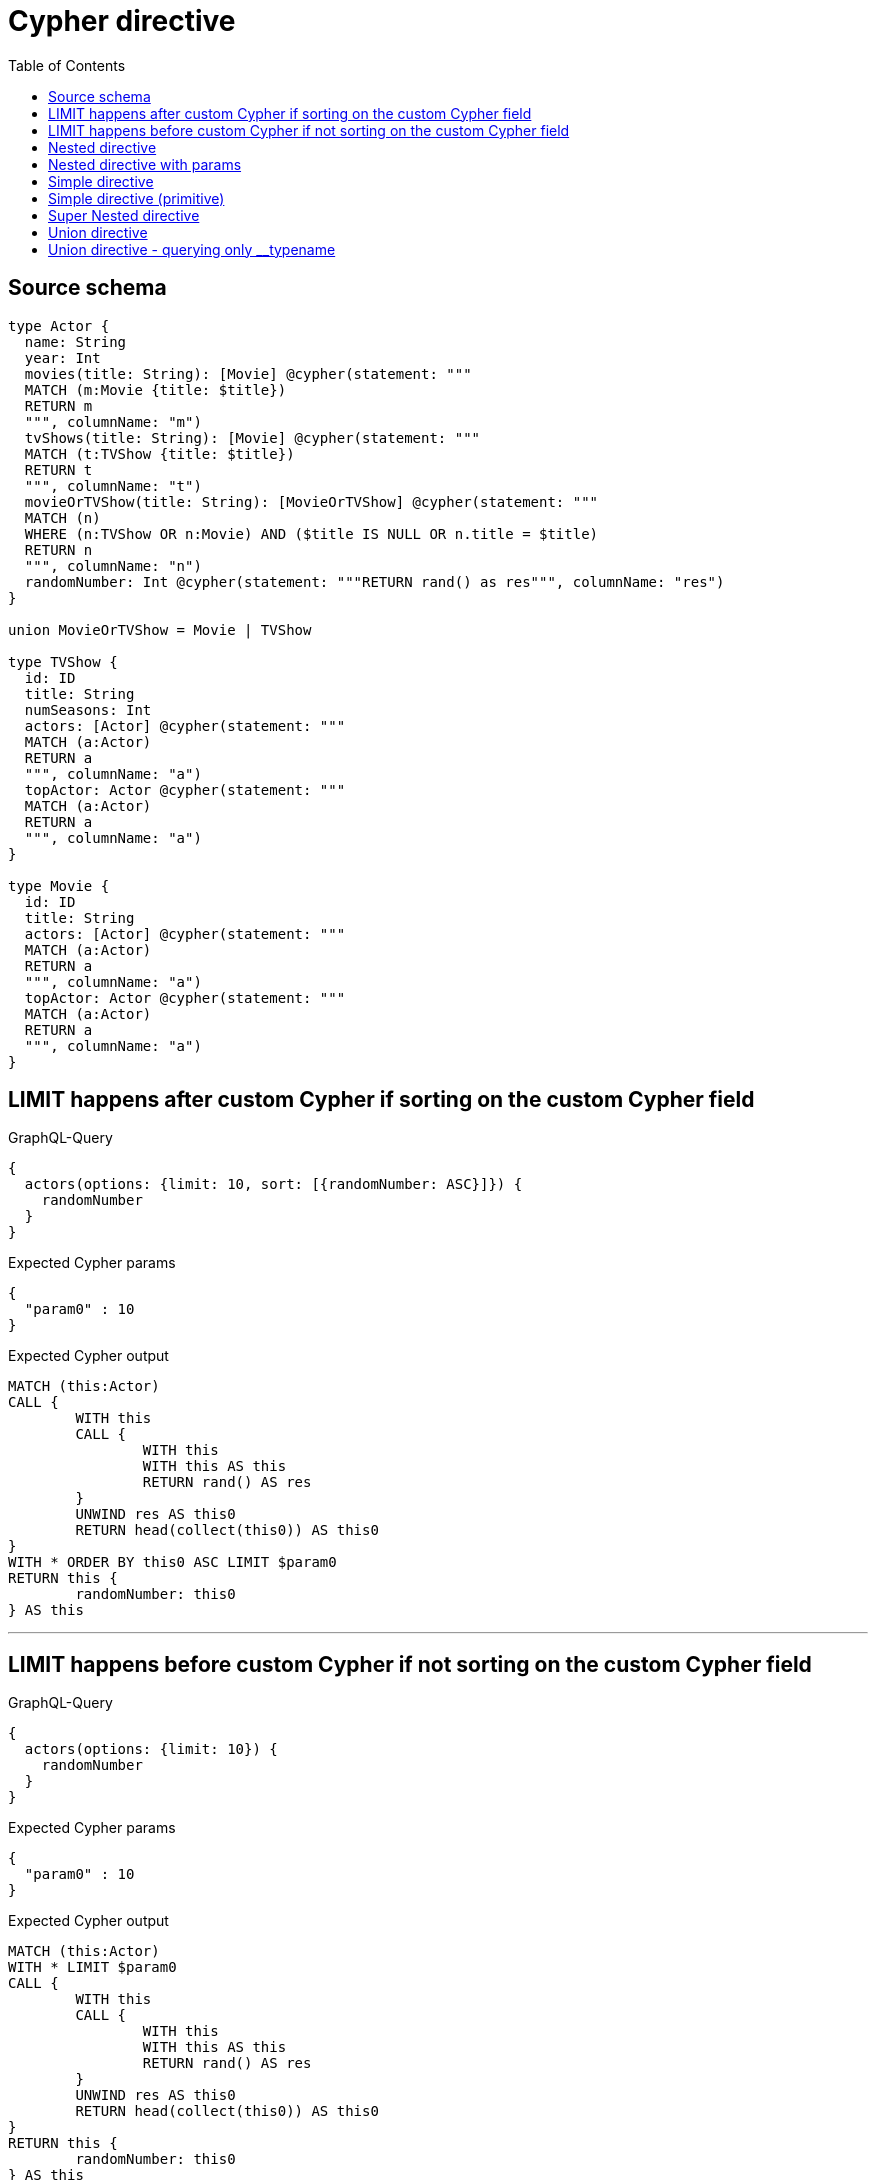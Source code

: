 :toc:

= Cypher directive

== Source schema

[source,graphql,schema=true]
----
type Actor {
  name: String
  year: Int
  movies(title: String): [Movie] @cypher(statement: """
  MATCH (m:Movie {title: $title})
  RETURN m
  """, columnName: "m")
  tvShows(title: String): [Movie] @cypher(statement: """
  MATCH (t:TVShow {title: $title})
  RETURN t
  """, columnName: "t")
  movieOrTVShow(title: String): [MovieOrTVShow] @cypher(statement: """
  MATCH (n)
  WHERE (n:TVShow OR n:Movie) AND ($title IS NULL OR n.title = $title)
  RETURN n
  """, columnName: "n")
  randomNumber: Int @cypher(statement: """RETURN rand() as res""", columnName: "res")
}

union MovieOrTVShow = Movie | TVShow

type TVShow {
  id: ID
  title: String
  numSeasons: Int
  actors: [Actor] @cypher(statement: """
  MATCH (a:Actor)
  RETURN a
  """, columnName: "a")
  topActor: Actor @cypher(statement: """
  MATCH (a:Actor)
  RETURN a
  """, columnName: "a")
}

type Movie {
  id: ID
  title: String
  actors: [Actor] @cypher(statement: """
  MATCH (a:Actor)
  RETURN a
  """, columnName: "a")
  topActor: Actor @cypher(statement: """
  MATCH (a:Actor)
  RETURN a
  """, columnName: "a")
}
----
== LIMIT happens after custom Cypher if sorting on the custom Cypher field

.GraphQL-Query
[source,graphql]
----
{
  actors(options: {limit: 10, sort: [{randomNumber: ASC}]}) {
    randomNumber
  }
}
----

.Expected Cypher params
[source,json]
----
{
  "param0" : 10
}
----

.Expected Cypher output
[source,cypher]
----
MATCH (this:Actor)
CALL {
	WITH this
	CALL {
		WITH this
		WITH this AS this
		RETURN rand() AS res
	}
	UNWIND res AS this0
	RETURN head(collect(this0)) AS this0
}
WITH * ORDER BY this0 ASC LIMIT $param0
RETURN this {
	randomNumber: this0
} AS this
----

'''

== LIMIT happens before custom Cypher if not sorting on the custom Cypher field

.GraphQL-Query
[source,graphql]
----
{
  actors(options: {limit: 10}) {
    randomNumber
  }
}
----

.Expected Cypher params
[source,json]
----
{
  "param0" : 10
}
----

.Expected Cypher output
[source,cypher]
----
MATCH (this:Actor)
WITH * LIMIT $param0
CALL {
	WITH this
	CALL {
		WITH this
		WITH this AS this
		RETURN rand() AS res
	}
	UNWIND res AS this0
	RETURN head(collect(this0)) AS this0
}
RETURN this {
	randomNumber: this0
} AS this
----

'''

== Nested directive

.GraphQL-Query
[source,graphql]
----
{
  movies {
    title
    topActor {
      name
      movies(title: "some title") {
        title
      }
    }
  }
}
----

.Expected Cypher params
[source,json]
----
{
  "param0" : "some title"
}
----

.Expected Cypher output
[source,cypher]
----
MATCH (this:Movie)
CALL {
	WITH this
	CALL {
		WITH this
		WITH this AS this
		MATCH (a:Actor)
		RETURN a
	}
	WITH a AS this0
	CALL {
		WITH this0
		CALL {
			WITH this0
			WITH this0 AS this
			MATCH (m:Movie {
				title: $param0
			})
			RETURN m
		}
		WITH m AS this1
		RETURN collect(this1 {
			.title
		}) AS this1
	}
	RETURN head(collect(this0 {
		.name,
		movies: this1
	})) AS this0
}
RETURN this {
	.title,
	topActor: this0
} AS this
----

'''

== Nested directive with params

.GraphQL-Query
[source,graphql]
----
{
  movies {
    title
    topActor {
      name
      movies(title: "some title") {
        title
      }
    }
  }
}
----

.Expected Cypher params
[source,json]
----
{
  "param0" : "some title"
}
----

.Expected Cypher output
[source,cypher]
----
MATCH (this:Movie)
CALL {
	WITH this
	CALL {
		WITH this
		WITH this AS this
		MATCH (a:Actor)
		RETURN a
	}
	WITH a AS this0
	CALL {
		WITH this0
		CALL {
			WITH this0
			WITH this0 AS this
			MATCH (m:Movie {
				title: $param0
			})
			RETURN m
		}
		WITH m AS this1
		RETURN collect(this1 {
			.title
		}) AS this1
	}
	RETURN head(collect(this0 {
		.name,
		movies: this1
	})) AS this0
}
RETURN this {
	.title,
	topActor: this0
} AS this
----

'''

== Simple directive

.GraphQL-Query
[source,graphql]
----
{
  movies {
    title
    topActor {
      name
    }
  }
}
----

.Expected Cypher params
[source,json]
----
{ }
----

.Expected Cypher output
[source,cypher]
----
MATCH (this:Movie)
CALL {
	WITH this
	CALL {
		WITH this
		WITH this AS this
		MATCH (a:Actor)
		RETURN a
	}
	WITH a AS this0
	RETURN head(collect(this0 {
		.name
	})) AS this0
}
RETURN this {
	.title,
	topActor: this0
} AS this
----

'''

== Simple directive (primitive)

.GraphQL-Query
[source,graphql]
----
{
  actors {
    randomNumber
  }
}
----

.Expected Cypher params
[source,json]
----
{ }
----

.Expected Cypher output
[source,cypher]
----
MATCH (this:Actor)
CALL {
	WITH this
	CALL {
		WITH this
		WITH this AS this
		RETURN rand() AS res
	}
	UNWIND res AS this0
	RETURN head(collect(this0)) AS this0
}
RETURN this {
	randomNumber: this0
} AS this
----

'''

== Super Nested directive

.GraphQL-Query
[source,graphql]
----
{
  movies {
    title
    topActor {
      name
      movies(title: "some title") {
        title
        topActor {
          name
          movies(title: "another title") {
            title
          }
        }
      }
    }
  }
}
----

.Expected Cypher params
[source,json]
----
{
  "param0" : "some title",
  "param1" : "another title"
}
----

.Expected Cypher output
[source,cypher]
----
MATCH (this:Movie)
CALL {
	WITH this
	CALL {
		WITH this
		WITH this AS this
		MATCH (a:Actor)
		RETURN a
	}
	WITH a AS this0
	CALL {
		WITH this0
		CALL {
			WITH this0
			WITH this0 AS this
			MATCH (m:Movie {
				title: $param0
			})
			RETURN m
		}
		WITH m AS this1
		CALL {
			WITH this1
			CALL {
				WITH this1
				WITH this1 AS this
				MATCH (a:Actor)
				RETURN a
			}
			WITH a AS this2
			CALL {
				WITH this2
				CALL {
					WITH this2
					WITH this2 AS this
					MATCH (m:Movie {
						title: $param1
					})
					RETURN m
				}
				WITH m AS this3
				RETURN collect(this3 {
					.title
				}) AS this3
			}
			RETURN head(collect(this2 {
				.name,
				movies: this3
			})) AS this2
		}
		RETURN collect(this1 {
			.title,
			topActor: this2
		}) AS this1
	}
	RETURN head(collect(this0 {
		.name,
		movies: this1
	})) AS this0
}
RETURN this {
	.title,
	topActor: this0
} AS this
----

'''

== Union directive

.GraphQL-Query
[source,graphql]
----
{
  actors {
    movieOrTVShow(title: "some title") {
      ... on Movie {
        id
        title
        topActor {
          name
          year
        }
        actors {
          name
        }
      }
      ... on TVShow {
        id
        title
        topActor {
          name
        }
      }
    }
  }
}
----

.Expected Cypher params
[source,json]
----
{
  "param0" : "some title"
}
----

.Expected Cypher output
[source,cypher]
----
MATCH (this:Actor)
CALL {
	WITH this
	CALL {
		WITH this
		WITH this AS this
		MATCH (n)
		WHERE ((n:TVShow
				OR n:Movie)
			AND ($param0 IS NULL
				OR n.title = $param0))
		RETURN n
	}
	WITH n AS this0
	WITH *
	WHERE (this0:Movie
		OR this0:TVShow)
	WITH *, this0 AS this1
	CALL {
		WITH this1
		CALL {
			WITH this1
			WITH this1 AS this
			MATCH (a:Actor)
			RETURN a
		}
		WITH a AS this2
		RETURN head(collect(this2 {
			.name,
			.year
		})) AS this2
	}
	CALL {
		WITH this1
		CALL {
			WITH this1
			WITH this1 AS this
			MATCH (a:Actor)
			RETURN a
		}
		WITH a AS this3
		RETURN collect(this3 {
			.name
		}) AS this3
	}
	WITH *, this0 AS this4
	CALL {
		WITH this4
		CALL {
			WITH this4
			WITH this4 AS this
			MATCH (a:Actor)
			RETURN a
		}
		WITH a AS this5
		RETURN head(collect(this5 {
			.name
		})) AS this5
	}
	RETURN collect(CASE WHEN this0:Movie THEN this0 {
		.id,
		.title,
		topActor: this2,
		actors: this3,
		__resolveType: 'Movie'
	} WHEN this0:TVShow THEN this0 {
		.id,
		.title,
		topActor: this5,
		__resolveType: 'TVShow'
	} END) AS this0
}
RETURN this {
	movieOrTVShow: this0
} AS this
----

'''

== Union directive - querying only __typename

.GraphQL-Query
[source,graphql]
----
{
  actors {
    movieOrTVShow(title: "some title") {
      __typename
    }
  }
}
----

.Expected Cypher params
[source,json]
----
{
  "param0" : "some title"
}
----

.Expected Cypher output
[source,cypher]
----
MATCH (this:Actor)
CALL {
	WITH this
	CALL {
		WITH this
		WITH this AS this
		MATCH (n)
		WHERE ((n:TVShow
				OR n:Movie)
			AND ($param0 IS NULL
				OR n.title = $param0))
		RETURN n
	}
	WITH n AS this0
	WITH *
	WHERE (this0:Movie
		OR this0:TVShow)
	RETURN collect(CASE WHEN this0:Movie THEN this0 {
		__resolveType: 'Movie'
	} WHEN this0:TVShow THEN this0 {
		__resolveType: 'TVShow'
	} END) AS this0
}
RETURN this {
	movieOrTVShow: this0
} AS this
----

'''

